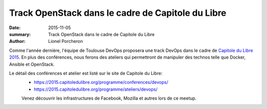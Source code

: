 ==================================================
Track OpenStack dans le cadre de Capitole du Libre
==================================================

:date: 2015-11-05
:summary: Track OpenStack dans le cadre de Capitole du Libre
:author: Lionel Porcheron

Comme l'année dernière, l'équipe de Toulouse DevOps proposera une track DevOps dans le cadre de `Capitole du Libre 2015 <https://2015.capitoledulibre.org>`_. En plus des conférences, nous ferons des ateliers qui permettront de manipuler des technos telle que Docker, Ansible et OpenStack.

Le détail des conférences et atelier est listé sur le site de Capitole du Libre:
 - https://2015.capitoledulibre.org/programme/conferences/devops/
 - https://2015.capitoledulibre.org/programme/ateliers/devops/


 Venez découvrir les infrastructures de Facebook, Mozilla et autres lors de ce meetup.
